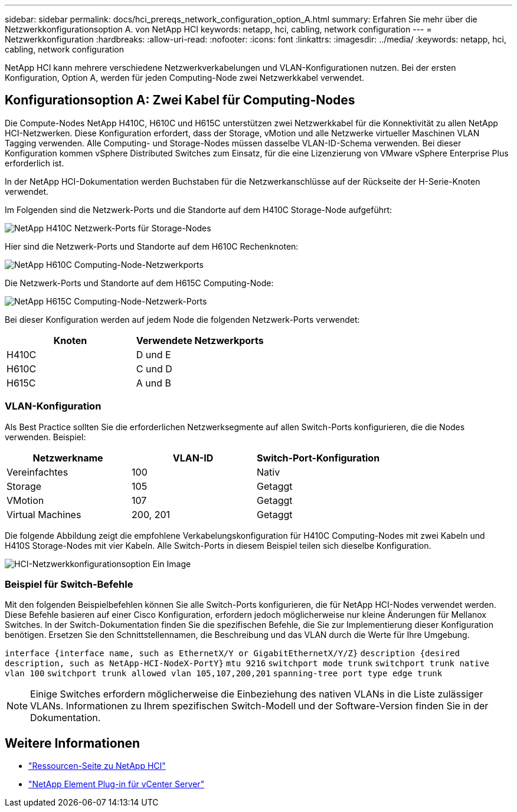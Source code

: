 ---
sidebar: sidebar 
permalink: docs/hci_prereqs_network_configuration_option_A.html 
summary: Erfahren Sie mehr über die Netzwerkkonfigurationsoption A. von NetApp HCI 
keywords: netapp, hci, cabling, network configuration 
---
= Netzwerkkonfiguration
:hardbreaks:
:allow-uri-read: 
:nofooter: 
:icons: font
:linkattrs: 
:imagesdir: ../media/
:keywords: netapp, hci, cabling, network configuration


[role="lead"]
NetApp HCI kann mehrere verschiedene Netzwerkverkabelungen und VLAN-Konfigurationen nutzen. Bei der ersten Konfiguration, Option A, werden für jeden Computing-Node zwei Netzwerkkabel verwendet.



== Konfigurationsoption A: Zwei Kabel für Computing-Nodes

Die Compute-Nodes NetApp H410C, H610C und H615C unterstützen zwei Netzwerkkabel für die Konnektivität zu allen NetApp HCI-Netzwerken. Diese Konfiguration erfordert, dass der Storage, vMotion und alle Netzwerke virtueller Maschinen VLAN Tagging verwenden. Alle Computing- und Storage-Nodes müssen dasselbe VLAN-ID-Schema verwenden. Bei dieser Konfiguration kommen vSphere Distributed Switches zum Einsatz, für die eine Lizenzierung von VMware vSphere Enterprise Plus erforderlich ist.

In der NetApp HCI-Dokumentation werden Buchstaben für die Netzwerkanschlüsse auf der Rückseite der H-Serie-Knoten verwendet.

Im Folgenden sind die Netzwerk-Ports und die Standorte auf dem H410C Storage-Node aufgeführt:

[#H35700E_H410C]
image::HCI_ISI_compute_6cable.png[NetApp H410C Netzwerk-Ports für Storage-Nodes]

Hier sind die Netzwerk-Ports und Standorte auf dem H610C Rechenknoten:

[#H610C]
image::H610C_node-cabling.png[NetApp H610C Computing-Node-Netzwerkports]

Die Netzwerk-Ports und Standorte auf dem H615C Computing-Node:

[#H615C]
image::H615C_node_cabling.png[NetApp H615C Computing-Node-Netzwerk-Ports]

Bei dieser Konfiguration werden auf jedem Node die folgenden Netzwerk-Ports verwendet:

|===
| Knoten | Verwendete Netzwerkports 


| H410C | D und E 


| H610C | C und D 


| H615C | A und B 
|===


=== VLAN-Konfiguration

Als Best Practice sollten Sie die erforderlichen Netzwerksegmente auf allen Switch-Ports konfigurieren, die die Nodes verwenden. Beispiel:

|===
| Netzwerkname | VLAN-ID | Switch-Port-Konfiguration 


| Vereinfachtes | 100 | Nativ 


| Storage | 105 | Getaggt 


| VMotion | 107 | Getaggt 


| Virtual Machines | 200, 201 | Getaggt 
|===
Die folgende Abbildung zeigt die empfohlene Verkabelungskonfiguration für H410C Computing-Nodes mit zwei Kabeln und H410S Storage-Nodes mit vier Kabeln. Alle Switch-Ports in diesem Beispiel teilen sich dieselbe Konfiguration.

image::hci_networking_config_scenario_1.png[HCI-Netzwerkkonfigurationsoption Ein Image]



=== Beispiel für Switch-Befehle

Mit den folgenden Beispielbefehlen können Sie alle Switch-Ports konfigurieren, die für NetApp HCI-Nodes verwendet werden. Diese Befehle basieren auf einer Cisco Konfiguration, erfordern jedoch möglicherweise nur kleine Änderungen für Mellanox Switches. In der Switch-Dokumentation finden Sie die spezifischen Befehle, die Sie zur Implementierung dieser Konfiguration benötigen. Ersetzen Sie den Schnittstellennamen, die Beschreibung und das VLAN durch die Werte für Ihre Umgebung.

`interface {interface name, such as EthernetX/Y or GigabitEthernetX/Y/Z}`
`description {desired description, such as NetApp-HCI-NodeX-PortY}`
`mtu 9216`
`switchport mode trunk`
`switchport trunk native vlan 100`
`switchport trunk allowed vlan 105,107,200,201`
`spanning-tree port type edge trunk`


NOTE: Einige Switches erfordern möglicherweise die Einbeziehung des nativen VLANs in die Liste zulässiger VLANs. Informationen zu Ihrem spezifischen Switch-Modell und der Software-Version finden Sie in der Dokumentation.

[discrete]
== Weitere Informationen

* https://www.netapp.com/hybrid-cloud/hci-documentation/["Ressourcen-Seite zu NetApp HCI"^]
* https://docs.netapp.com/us-en/vcp/index.html["NetApp Element Plug-in für vCenter Server"^]

